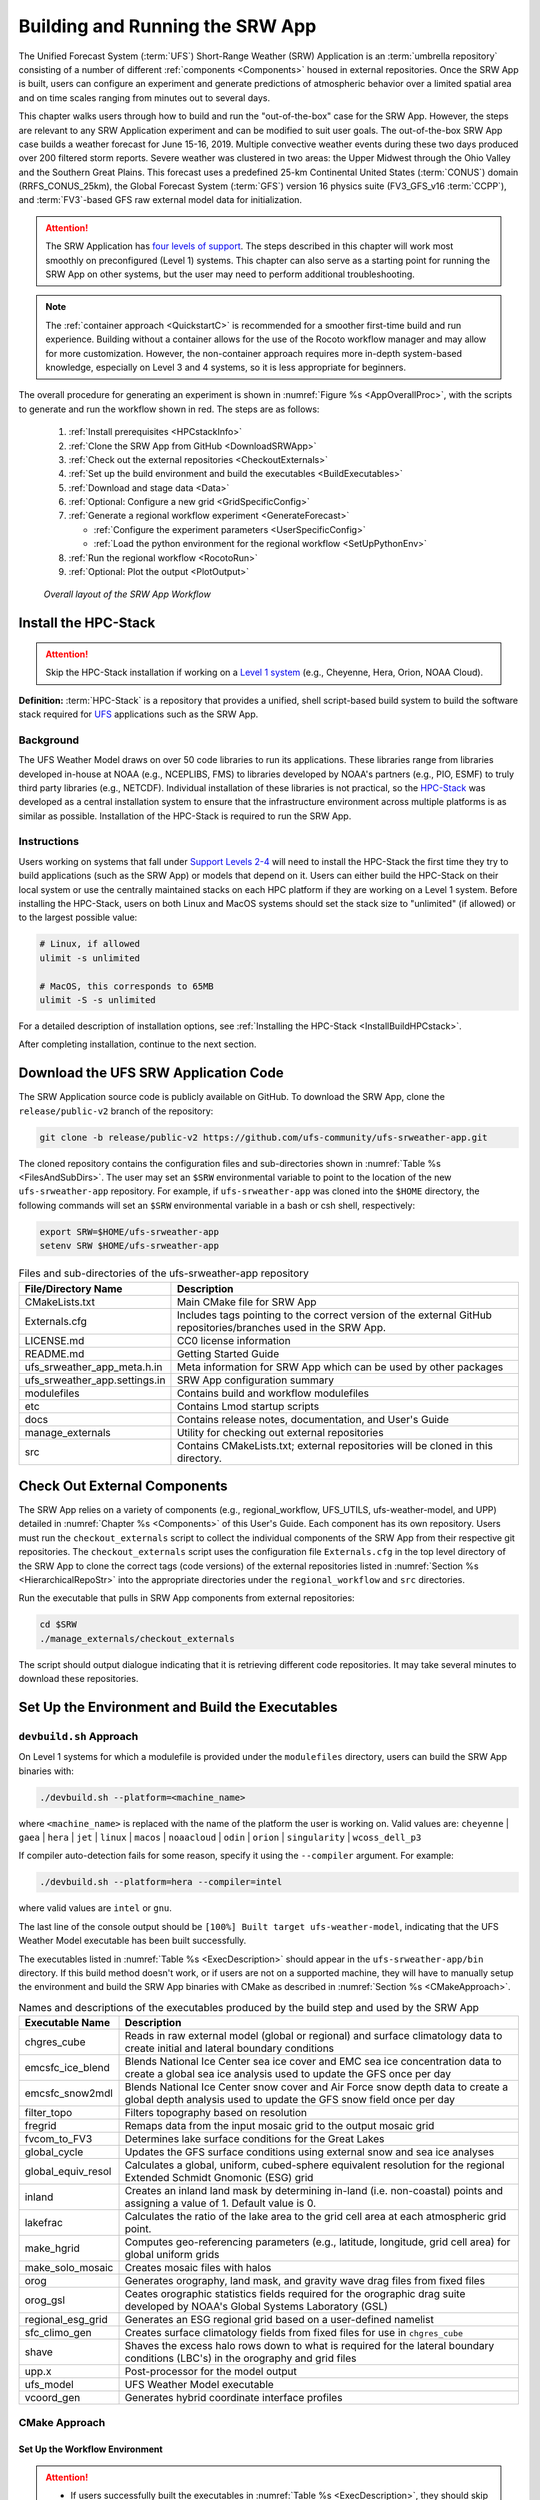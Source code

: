 .. _BuildRunSRW:

=====================================
Building and Running the SRW App
===================================== 

The Unified Forecast System (:term:`UFS`) Short-Range Weather (SRW) Application is an :term:`umbrella repository` consisting of a number of different :ref:`components <Components>` housed in external repositories. Once the SRW App is built, users can configure an experiment and generate predictions of atmospheric behavior over a limited spatial area and on time scales ranging from minutes out to several days. 

This chapter walks users through how to build and run the "out-of-the-box" case for the SRW App. However, the steps are relevant to any SRW Application experiment and can be modified to suit user goals. The out-of-the-box SRW App case builds a weather forecast for June 15-16, 2019. Multiple convective weather events during these two days produced over 200 filtered storm reports. Severe weather was clustered in two areas: the Upper Midwest through the Ohio Valley and the Southern Great Plains. This forecast uses a predefined 25-km Continental United States (:term:`CONUS`) domain (RRFS_CONUS_25km), the Global Forecast System (:term:`GFS`) version 16 physics suite (FV3_GFS_v16 :term:`CCPP`), and :term:`FV3`-based GFS raw external model data for initialization.

.. attention::

   The SRW Application has `four levels of support <https://github.com/ufs-community/ufs-srweather-app/wiki/Supported-Platforms-and-Compilers>`__. The steps described in this chapter will work most smoothly on preconfigured (Level 1) systems. This chapter can also serve as a starting point for running the SRW App on other systems, but the user may need to perform additional troubleshooting. 

.. note::
   The :ref:`container approach <QuickstartC>` is recommended for a smoother first-time build and run experience. Building without a container allows for the use of the Rocoto workflow manager and may allow for more customization. However, the non-container approach requires more in-depth system-based knowledge, especially on Level 3 and 4 systems, so it is less appropriate for beginners. 

The overall procedure for generating an experiment is shown in :numref:`Figure %s <AppOverallProc>`, with the scripts to generate and run the workflow shown in red. The steps are as follows:

   #. :ref:`Install prerequisites <HPCstackInfo>`
   #. :ref:`Clone the SRW App from GitHub <DownloadSRWApp>`
   #. :ref:`Check out the external repositories <CheckoutExternals>`
   #. :ref:`Set up the build environment and build the executables <BuildExecutables>`
   #. :ref:`Download and stage data <Data>`
   #. :ref:`Optional: Configure a new grid <GridSpecificConfig>`
   #. :ref:`Generate a regional workflow experiment <GenerateForecast>`

      * :ref:`Configure the experiment parameters <UserSpecificConfig>`
      * :ref:`Load the python environment for the regional workflow <SetUpPythonEnv>`

   #. :ref:`Run the regional workflow <RocotoRun>` 
   #. :ref:`Optional: Plot the output <PlotOutput>`

.. _AppOverallProc:

.. figure:: _static/FV3LAM_wflow_overall.png
   :alt: Flowchart describing the SRW App workflow steps. 

   *Overall layout of the SRW App Workflow*


.. _HPCstackInfo:

Install the HPC-Stack
========================

.. Attention::
   Skip the HPC-Stack installation if working on a `Level 1 system <https://github.com/ufs-community/ufs-srweather-app/wiki/Supported-Platforms-and-Compilers>`_ (e.g., Cheyenne, Hera, Orion, NOAA Cloud).

**Definition:** :term:`HPC-Stack` is a repository that provides a unified, shell script-based build system to build the software stack required for `UFS <https://ufscommunity.org/>`_ applications such as the SRW App. 

Background
----------------

The UFS Weather Model draws on over 50 code libraries to run its applications. These libraries range from libraries developed in-house at NOAA (e.g., NCEPLIBS, FMS) to libraries developed by NOAA's partners (e.g., PIO, ESMF) to truly third party libraries (e.g., NETCDF). Individual installation of these libraries is not practical, so the `HPC-Stack <https://github.com/NOAA-EMC/hpc-stack>`__ was developed as a central installation system to ensure that the infrastructure environment across multiple platforms is as similar as possible. Installation of the HPC-Stack is required to run the SRW App.

Instructions
-------------------------
Users working on systems that fall under `Support Levels 2-4 <https://github.com/ufs-community/ufs-srweather-app/wiki/Supported-Platforms-and-Compilers>`_ will need to install the HPC-Stack the first time they try to build applications (such as the SRW App) or models that depend on it. Users can either build the HPC-Stack on their local system or use the centrally maintained stacks on each HPC platform if they are working on a Level 1 system. Before installing the HPC-Stack, users on both Linux and MacOS systems should set the stack size to "unlimited" (if allowed) or to the largest possible value:

.. code-block:: console

   # Linux, if allowed
   ulimit -s unlimited

   # MacOS, this corresponds to 65MB
   ulimit -S -s unlimited

For a detailed description of installation options, see :ref:`Installing the HPC-Stack <InstallBuildHPCstack>`. 

After completing installation, continue to the next section.

.. _DownloadSRWApp:

Download the UFS SRW Application Code
======================================
The SRW Application source code is publicly available on GitHub. To download the SRW App, clone the ``release/public-v2`` branch of the repository:

.. code-block:: console

   git clone -b release/public-v2 https://github.com/ufs-community/ufs-srweather-app.git

The cloned repository contains the configuration files and sub-directories shown in
:numref:`Table %s <FilesAndSubDirs>`. The user may set an ``$SRW`` environmental variable to point to the location of the new ``ufs-srweather-app`` repository. For example, if ``ufs-srweather-app`` was cloned into the ``$HOME`` directory, the following commands will set an ``$SRW`` environmental variable in a bash or csh shell, respectively:

.. code-block:: console

    export SRW=$HOME/ufs-srweather-app
    setenv SRW $HOME/ufs-srweather-app

.. _FilesAndSubDirs:

.. table::  Files and sub-directories of the ufs-srweather-app repository

   +--------------------------------+--------------------------------------------------------+
   | **File/Directory Name**        | **Description**                                        |
   +================================+========================================================+
   | CMakeLists.txt                 | Main CMake file for SRW App                            |
   +--------------------------------+--------------------------------------------------------+
   | Externals.cfg                  | Includes tags pointing to the correct version of the   |
   |                                | external GitHub repositories/branches used in the SRW  |
   |                                | App.                                                   |
   +--------------------------------+--------------------------------------------------------+
   | LICENSE.md                     | CC0 license information                                |
   +--------------------------------+--------------------------------------------------------+
   | README.md                      | Getting Started Guide                                  |
   +--------------------------------+--------------------------------------------------------+
   | ufs_srweather_app_meta.h.in    | Meta information for SRW App which can be used by      |
   |                                | other packages                                         |
   +--------------------------------+--------------------------------------------------------+
   | ufs_srweather_app.settings.in  | SRW App configuration summary                          |
   +--------------------------------+--------------------------------------------------------+
   | modulefiles                    | Contains build and workflow modulefiles                |
   +--------------------------------+--------------------------------------------------------+
   | etc                            | Contains Lmod startup scripts                          |
   +--------------------------------+--------------------------------------------------------+
   | docs                           | Contains release notes, documentation, and User's Guide|
   +--------------------------------+--------------------------------------------------------+
   | manage_externals               | Utility for checking out external repositories         |
   +--------------------------------+--------------------------------------------------------+
   | src                            | Contains CMakeLists.txt; external repositories         |
   |                                | will be cloned in this directory.                      |
   +--------------------------------+--------------------------------------------------------+


.. _CheckoutExternals:

Check Out External Components
================================

The SRW App relies on a variety of components (e.g., regional_workflow, UFS_UTILS, ufs-weather-model, and UPP) detailed in :numref:`Chapter %s <Components>` of this User's Guide. Each component has its own repository. Users must run the ``checkout_externals`` script to collect the individual components of the SRW App from their respective git repositories. The ``checkout_externals`` script uses the configuration file ``Externals.cfg`` in the top level directory of the SRW App to clone the correct tags (code versions) of the external repositories listed in :numref:`Section %s <HierarchicalRepoStr>` into the appropriate directories under the ``regional_workflow`` and ``src`` directories. 

Run the executable that pulls in SRW App components from external repositories:

.. code-block:: console

   cd $SRW
   ./manage_externals/checkout_externals

The script should output dialogue indicating that it is retrieving different code repositories. It may take several minutes to download these repositories.


.. _BuildExecutables:

Set Up the Environment and Build the Executables
===================================================

.. _DevBuild:


``devbuild.sh`` Approach
-----------------------------

On Level 1 systems for which a modulefile is provided under the ``modulefiles`` directory, users can build the SRW App binaries with:

.. code-block:: console

   ./devbuild.sh --platform=<machine_name>

where ``<machine_name>`` is replaced with the name of the platform the user is working on. Valid values are: ``cheyenne`` | ``gaea`` | ``hera`` | ``jet`` | ``linux`` | ``macos`` | ``noaacloud`` | ``odin`` | ``orion`` | ``singularity`` | ``wcoss_dell_p3``

If compiler auto-detection fails for some reason, specify it using the ``--compiler`` argument. For example:

.. code-block:: console

   ./devbuild.sh --platform=hera --compiler=intel

where valid values are ``intel`` or ``gnu``.

The last line of the console output should be ``[100%] Built target ufs-weather-model``, indicating that the UFS Weather Model executable has been built successfully. 

The executables listed in :numref:`Table %s <ExecDescription>` should appear in the ``ufs-srweather-app/bin`` directory. If this build method doesn't work, or if users are not on a supported machine, they will have to manually setup the environment and build the SRW App binaries with CMake as described in :numref:`Section %s <CMakeApproach>`.


.. _ExecDescription:

.. table::  Names and descriptions of the executables produced by the build step and used by the SRW App

   +------------------------+---------------------------------------------------------------------------------+
   | **Executable Name**    | **Description**                                                                 |
   +========================+=================================================================================+
   | chgres_cube            | Reads in raw external model (global or regional) and surface climatology data   |
   |                        | to create initial and lateral boundary conditions                               |
   +------------------------+---------------------------------------------------------------------------------+
   | emcsfc_ice_blend       | Blends National Ice Center sea ice cover and EMC sea ice concentration data to  |
   |                        | create a global sea ice analysis used to update the GFS once per day            |
   +------------------------+---------------------------------------------------------------------------------+
   | emcsfc_snow2mdl        | Blends National Ice Center snow cover and Air Force snow depth data to create a |
   |                        | global depth analysis used to update the GFS snow field once per day            | 
   +------------------------+---------------------------------------------------------------------------------+
   | filter_topo            | Filters topography based on resolution                                          |
   +------------------------+---------------------------------------------------------------------------------+
   | fregrid                | Remaps data from the input mosaic grid to the output mosaic grid                |
   +------------------------+---------------------------------------------------------------------------------+
   | fvcom_to_FV3           | Determines lake surface conditions for the Great Lakes                          |
   +------------------------+---------------------------------------------------------------------------------+
   | global_cycle           | Updates the GFS surface conditions using external snow and sea ice analyses     |
   +------------------------+---------------------------------------------------------------------------------+
   | global_equiv_resol     | Calculates a global, uniform, cubed-sphere equivalent resolution for the        |
   |                        | regional Extended Schmidt Gnomonic (ESG) grid                                   |
   +------------------------+---------------------------------------------------------------------------------+
   | inland                 | Creates an inland land mask by determining in-land (i.e. non-coastal) points    |
   |                        | and assigning a value of 1. Default value is 0.                                 |
   +------------------------+---------------------------------------------------------------------------------+
   | lakefrac               | Calculates the ratio of the lake area to the grid cell area at each atmospheric |
   |                        | grid point.                                                                     |
   +------------------------+---------------------------------------------------------------------------------+
   | make_hgrid             | Computes geo-referencing parameters (e.g., latitude, longitude, grid cell area) |
   |                        | for global uniform grids                                                        |
   +------------------------+---------------------------------------------------------------------------------+
   | make_solo_mosaic       | Creates mosaic files with halos                                                 |
   +------------------------+---------------------------------------------------------------------------------+
   | orog                   | Generates orography, land mask, and gravity wave drag files from fixed files    |
   +------------------------+---------------------------------------------------------------------------------+
   | orog_gsl               | Ceates orographic statistics fields required for the orographic drag suite      |
   |                        | developed by NOAA's Global Systems Laboratory (GSL)                             |
   +------------------------+---------------------------------------------------------------------------------+
   | regional_esg_grid      | Generates an ESG regional grid based on a user-defined namelist                 |
   +------------------------+---------------------------------------------------------------------------------+
   | sfc_climo_gen          | Creates surface climatology fields from fixed files for use in ``chgres_cube``  |
   +------------------------+---------------------------------------------------------------------------------+
   | shave                  | Shaves the excess halo rows down to what is required for the lateral boundary   |
   |                        | conditions (LBC's) in the orography and grid files                              |
   +------------------------+---------------------------------------------------------------------------------+
   | upp.x                  | Post-processor for the model output                                             |
   +------------------------+---------------------------------------------------------------------------------+
   | ufs_model              | UFS Weather Model executable                                                    |
   +------------------------+---------------------------------------------------------------------------------+
   | vcoord_gen             | Generates hybrid coordinate interface profiles                                  |
   +------------------------+---------------------------------------------------------------------------------+
   
.. _CMakeApproach:

CMake Approach
-----------------

Set Up the Workflow Environment
^^^^^^^^^^^^^^^^^^^^^^^^^^^^^^^^^^^

.. attention::
   * If users successfully built the executables in :numref:`Table %s <ExecDescription>`, they should skip to step :numref:`Step %s <Data>`.
   * Users who want to build the SRW App on a generic MacOS should skip to :numref:`Step %s <MacDetails>` and follow the approach there.

If the ``devbuild.sh`` approach failed, users need to set up their environment to run a workflow on their specific platform. First, users should make sure ``Lmod`` is the app used for loading modulefiles. This is the case on most Level 1 systems; however, on systems such as Gaea/Odin, the default modulefile loader is from Cray and must be switched to Lmod. For example, on Gaea, users can run one of the following two commands depending on whether they have a bash or csh shell, respectively:

.. code-block:: console

   source etc/lmod-setup.sh gaea
   source etc/lmod-setup.csh gaea

If users execute one of the above commands on systems that don't need it, it will not cause any problems (it will simply do a ``module purge``). From here on, ``Lmod`` is ready to load the modulefiles needed by the SRW App. These modulefiles are located in the ``modulefiles`` directory. To load the necessary modulefile for a specific ``<platform>`` using ``<compiler>``, run:

.. code-block:: console

   module use <path/to/>modulefiles
   module load build_<platform>_<compiler>

where ``<path/to/modulefiles/directory>`` is the full path to the ``modulefiles`` directory. This will work on Level 1 systems, where a modulefile is available in the ``modulefiles`` directory.

On Level 2-4 systems, users will need to modify certain environment variables, such as the path to HPC-Stack, so that the SRW App can find and load the appropriate modules. For systems with Lmod installed, one of the current ``build_<platform>_<compiler>`` modulefiles can be copied and used as a template. To check whether Lmod is installed, run ``echo $LMOD_PKG``, and see if it outputs a path to the Lmod package. On systems without Lmod, users can modify or set the required environment variables with the ``export`` or ``setenv`` commands despending on whether they are using a bash or csh/tcsh shell, respectively: 

.. code-block::

   export <VARIABLE_NAME>=<PATH_TO_MODULE>
   setenv <VARIABLE_NAME> <PATH_TO_MODULE>

However, building the SRW App without Lmod is not supported for this release. Users are encouraged to install Lmod on their system. 

.. _BuildCMake:

Build the Executables Using CMake
^^^^^^^^^^^^^^^^^^^^^^^^^^^^^^^^^^^^

In the ``ufs-srweather-app`` directory, create a subdirectory to hold the build's executables: 

.. code-block:: console

   mkdir build
   cd build

From the build directory, run the following commands to build the pre-processing utilities, forecast model, and post-processor:

.. code-block:: console

   cmake .. -DCMAKE_INSTALL_PREFIX=..
   make -j 4  >& build.out &

``-DCMAKE_INSTALL_PREFIX`` specifies the location in which the ``bin``, ``include``, ``lib``, and ``share`` directories will be created. These directories will contain various components of the SRW App. Its recommended value ``..`` denotes one directory up from the build directory. In the next line, the ``make`` call argument ``-j 4`` indicates that the build will run in parallel with 4 threads. Although users can specify a larger or smaller number of threads (e.g., ``-j8``, ``-j2``), it is highly recommended to use at least 4 parallel threads to prevent overly long installation times. 

The build will take several minutes to complete. When it starts, a random number is printed to the console, and when it is done, a ``[1]+  Done`` message is printed to the console. ``[1]+  Exit`` indicates an error. Output from the build will be in the ``ufs-srweather-app/build/build.out`` file. When the build completes, users should see the forecast model executable ``ufs_model`` and several pre- and post-processing executables in the ``ufs-srweather-app/bin`` directory. These executables are described in :numref:`Table %s <ExecDescription>`. Once all executables have been built, users may continue to :numref:`Step %s <Data>`.

.. hint::

   If you see the ``build.out`` file, but there is no ``ufs-srweather-app/bin`` directory, wait a few more minutes for the build to complete.

.. _MacDetails:

Additional Details for Building on MacOS
------------------------------------------

.. note::
    Users who are **not** building the SRW App on a MacOS machine may skip to the :ref:`next section <BuildExecutables>`. 

The SRW App can be built on MacOS machines, presuming HPC-Stack has already been successfully installed. The following two options have been tested:

* **Option 1:** MacBookAir 2020, M1 chip (arm64, running natively), 4+4 cores, Big Sur 11.6.4, GNU compiler suite v.11.2.0_3 (gcc, gfortran, g++); no MPI pre-installed

* **Option 2:** MacBook Pro 2015, 2.8 GHz Quad-Core Intel Core i7 (x86_64), Catalina OS X 10.15.7, GNU compiler suite v.11.2.0_3 (gcc, gfortran, g++); no MPI pre-installed

The ``build_macos_gnu`` modulefile initializes the module environment, lists the location of HPC-Stack modules, loads the meta-modules and modules, and sets compilers, additional flags, and environment variables needed for building the SRW App. The modulefile must be modified to include the absolute path to the user's HPC-Stack installation and ``ufs-srweather-app`` directories. In particular, the following section must be modified:

.. code-block:: console

   # This path should point to your HPCstack installation directory
   setenv HPCstack "/Users/username/hpc-stack/install"

   # This path should point to your SRW Application directory
   setenv SRW "/Users/username/ufs-srweather-app"
   
An excerpt of the ``build_macos_gnu`` contents appears below for Option 1. To use Option 2, the user will need to comment out the lines specific to Option 1 and uncomment the lines specific to Option 2 in the ``build_macos_gnu`` modulefile. Additionally, users need to verify that all file paths reflect their system's configuration and that the correct version numbers for software libraries appear in the modulefile. 

.. code-block:: console

   # Option 1 compiler paths: 
   setenv CC "/opt/homebrew/bin/gcc"
   setenv FC "/opt/homebrew/bin/gfortran"
   setenv CXX "/opt/homebrew/bin/g++"

   # Option 2 compiler paths:
   #setenv CC "/usr/local/bin/gcc"
   #setenv FC "/usr/local/bin/gfortran"
   #setenv CXX "/usr/local/bin/g++"

Then, users must source the Lmod setup file, just as they would on other systems, and load the modulefiles needed for building and running the SRW App:

.. code-block:: console

   source etc/lmod-setup.sh macos
   module use <path/to/ufs-srweather-app/modulefiles>
   module load build_macos_gnu
   export LDFLAGS="-L${MPI_ROOT}/lib"

In a csh/tcsh shell, users would run ``source etc/lmod-setup.csh macos`` in place of the first line in the code block above. 

.. note::
   If you execute ``source etc/lmod-setup.sh`` on systems that don't need it, it will simply do a ``module purge``. 

Additionally, for Option 1 systems, set the variable ``ENABLE_QUAD_PRECISION`` to ``OFF`` in the ``$SRW/src/ufs-weather-model/FV3/atmos_cubed_sphere/CMakeLists.txt`` file. This change is optional if using Option 2 to build the SRW App. To make this change using a streamline editor (`sed`), run: 

.. code-block:: console

   sed -i .bak 's/QUAD_PRECISION\"  ON)/QUAD_PRECISION\" OFF)/' $SRW/src/ufs-weather-model/FV3/atmos_cubed_sphere/CMakeLists.txt

Proceed to building the executables using the process outlined in :numref:`Step %s <BuildCMake>`.


.. _Data:

Download and Stage the Data
============================

The SRW App requires input files to run. These include static datasets, initial and boundary conditions files, and model configuration files. On Level 1 systems, the data required to run SRW App tests are already available. For Level 2-4 systems, the data must be added. Detailed instructions on how to add the data can be found in :numref:`Section %s <DownloadingStagingInput>`. Sections :numref:`%s <Input>` and :numref:`%s <OutputFiles>` contain useful background information on the input and output files used in the SRW App. 

.. _GridSpecificConfig:

Grid Configuration
=======================

The SRW App officially supports four different predefined grids as shown in :numref:`Table %s <PredefinedGrids>`. The out-of-the-box SRW App case uses the ``RRFS_CONUS_25km`` predefined grid option. More information on the predefined and user-generated grid options can be found in :numref:`Chapter %s <LAMGrids>` for those who are curious. Users who plan to utilize one of the four predefined domain (grid) options may continue to :numref:`Step %s <GenerateForecast>`. Users who plan to create a new domain should refer to :numref:`Section %s <UserDefinedGrid>` for details on how to do so. At a minimum, these users will need to add the new grid name to the ``valid_param_vals.sh`` script and add the corresponding grid-specific parameters in the ``set_predef_grid_params.sh`` script. 

.. _PredefinedGrids:

.. table::  Predefined grids in the SRW App

   +----------------------+-------------------+--------------------------------+
   | **Grid Name**        | **Grid Type**     | **Quilting (write component)** |
   +======================+===================+================================+
   | RRFS_CONUS_25km      | ESG grid          | lambert_conformal              |
   +----------------------+-------------------+--------------------------------+
   | RRFS_CONUS_13km      | ESG grid          | lambert_conformal              |
   +----------------------+-------------------+--------------------------------+
   | RRFS_CONUS_3km       | ESG grid          | lambert_conformal              |
   +----------------------+-------------------+--------------------------------+
   | SUBCONUS_Ind_3km     | ESG grid          | lambert_conformal              |
   +----------------------+-------------------+--------------------------------+


.. _GenerateForecast:

Generate the Forecast Experiment 
=================================
Generating the forecast experiment requires three steps:

* :ref:`Set experiment parameters <ExptConfig>`
* :ref:`Set Python and other environment parameters <SetUpPythonEnv>`
* :ref:`Run a script to generate the experiment workflow <GenerateWorkflow>`

The first two steps depend on the platform being used and are described here for each Level 1 platform. Users will need to adjust the instructions to their machine if they are working on a Level 2-4 platform. Information in :numref:`Chapter %s: Configuring the Workflow <ConfigWorkflow>` can help with this. 

.. _ExptConfig:

Set Experiment Parameters
---------------------------- 

Each experiment requires certain basic information to run (e.g., date, grid, physics suite). This information is specified in ``config_defaults.sh`` and in the user-specified ``config.sh`` file. When generating a new experiment, the SRW App first reads and assigns default values from the ``config_defaults.sh`` file. Then, it reads and (re)assigns variables from the user's custom ``config.sh`` file. 

Section Overview: 

   * For background information on ``config_defaults.sh``, read :numref:`Section %s <DefaultConfigSection>`.
   * Jump to :numref:`Section %s <UserSpecificConfig>` to continue configuring the experiment. 
   * Go to :numref:`Section %s <LinuxMacEnvConfig>` for additional details on configuring an experiment on a generic Linux or MacOS system.  


.. _DefaultConfigSection:

Default configuration: ``config_defaults.sh``
^^^^^^^^^^^^^^^^^^^^^^^^^^^^^^^^^^^^^^^^^^^^^^^

.. note::
   This section provides background information on how the SRW App uses the ``config_defaults.sh`` file. This information is informative, but users do not need to modify ``config_defaults.sh`` to run the out-of-the-box case for the SRW App. Users may skip to :numref:`Step %s <UserSpecificConfig>` to continue configuring their experiment. 

Important configuration variables in the ``config_defaults.sh`` file appear in 
:numref:`Table %s <ConfigVarsDefault>`. Some of these default values are intentionally invalid in order to ensure that the user assigns valid values in the user-specified ``config.sh`` file. Any settings provided in ``config.sh`` will override the ``config_defaults.sh`` 
settings. There is usually no need for a user to modify the default configuration file. Additional information on the default settings can be found in the file itself and in :numref:`Chapter %s <ConfigWorkflow>`. 

.. _ConfigVarsDefault:

.. table::  Configuration variables specified in the config_defaults.sh script.

   +----------------------+--------------------------------------------------------------+
   | **Group Name**       | **Configuration variables**                                  |
   +======================+==============================================================+
   | Experiment mode      | RUN_ENVIR                                                    | 
   +----------------------+--------------------------------------------------------------+
   | Machine and queue    | MACHINE, MACHINE_FILE, ACCOUNT, COMPILER                     |
   |                      | NCORES_PER_NODE, LMOD_PATH, BUILD_MOD_FN, WFLOW_MOD_FN,      |
   |                      | SCHED, PARTITION_DEFAULT, CLUSTERS_DEFAULT, QUEUE_DEFAULT,   |
   |                      | PARTITION_HPSS, CLUSTERS_HPSS, QUEUE_HPSS, PARTITION_FCST,   |
   |                      | CLUSTERS_FCST, QUEUE_FCST                                    |
   +----------------------+--------------------------------------------------------------+
   | Workflow management  | WORKFLOW_MANAGER, RUN_CMD_UTILS, RUN_CMD_FCST, RUN_CMD_POST  |
   +----------------------+--------------------------------------------------------------+
   | Cron                 | USE_CRON_TO_RELAUNCH, CRON_RELAUNCH_INTVL_MNTS               |
   +----------------------+--------------------------------------------------------------+
   | Directory parameters | EXPT_BASEDIR, EXPT_SUBDIR, EXEC_SUBDIR                       |
   +----------------------+--------------------------------------------------------------+
   | NCO mode             | COMINgfs, FIXLAM_NCO_BASEDIR, STMP, NET, envir, RUN, PTMP    |
   +----------------------+--------------------------------------------------------------+
   | Separator            | DOT_OR_USCORE                                                |
   +----------------------+--------------------------------------------------------------+
   | File name            | EXPT_CONFIG_FN, RGNL_GRID_NML_FN, DATA_TABLE_FN,             |
   |                      | DIAG_TABLE_FN, FIELD_TABLE_FN, FV3_NML_BASE_SUITE_FN,        |
   |                      | FV3_NML_YAML_CONFIG_FN, FV3_NML_BASE_ENS_FN,                 |
   |                      | MODEL_CONFIG_FN, NEMS_CONFIG_FN, FV3_EXEC_FN,                |
   |                      | FCST_MODEL, WFLOW_XML_FN, GLOBAL_VAR_DEFNS_FN,               |
   |                      | EXTRN_MDL_ICS_VAR_DEFNS_FN, EXTRN_MDL_LBCS_VAR_DEFNS_FN,     |
   |                      | WFLOW_LAUNCH_SCRIPT_FN, WFLOW_LAUNCH_LOG_FN                  |
   +----------------------+--------------------------------------------------------------+
   | Forecast             | DATE_FIRST_CYCL, DATE_LAST_CYCL, CYCL_HRS, INCR_CYCL_FREQ,   |
   |                      | FCST_LEN_HRS                                                 |
   +----------------------+--------------------------------------------------------------+
   | IC/LBC               | EXTRN_MDL_NAME_ICS, EXTRN_MDL_NAME_LBCS,                     |
   |                      | LBC_SPEC_INTVL_HRS, EXTRN_MDL_ICS_OFFSET_HRS,                |
   |                      | EXTRN_MDL_LBCS_OFFSET_HRS, FV3GFS_FILE_FMT_ICS,              |
   |                      | FV3GFS_FILE_FMT_LBCS                                         |
   +----------------------+--------------------------------------------------------------+
   | NOMADS               | NOMADS, NOMADS_file_type                                     |
   +----------------------+--------------------------------------------------------------+
   | External model       | EXTRN_MDL_SYSBASEDIR_ICS, EXTRN_MDL_SYSBASEDIR_LBCS,         |
   |                      | USE_USER_STAGED_EXTRN_FILES, EXTRN_MDL_SOURCE_BASEDIR_ICS,   |
   |                      | EXTRN_MDL_FILES_ICS, EXTRN_MDL_SOURCE_BASEDIR_LBCS,          |
   |                      | EXTRN_MDL_FILES_LBCS                                         |
   +----------------------+--------------------------------------------------------------+
   | CCPP                 | CCPP_PHYS_SUITE                                              |
   +----------------------+--------------------------------------------------------------+
   | Stochastic physics   | NEW_LSCALE, DO_SHUM, DO_SPPT, DO_SKEB, DO_SPP, DO_LSM_SPP,   |
   |                      | ISEED_SHUM, SHUM_MAG, SHUM_LSCALE, SHUM_TSCALE, SHUM_INT,    |
   |                      | ISEED_SPPT, SPPT_MAG, SPPT_LOGIT, SPPT_LSCALE, SPPT_TSCALE,  |
   |                      | SPPT_INT, SPPT_SFCLIMIT, USE_ZMTNBLCK, ISEED_SKEB,           |
   |                      | SKEB_MAG, SKEB_LSCALE, SKEP_TSCALE, SKEB_INT, SKEBNORM,      |
   |                      | SKEB_VDOF, ISEED_SPP, SPP_MAG_LIST, SPP_LSCALE, SPP_TSCALE,  | 
   |                      | SPP_SIGTOP1, SPP_SIGTOP2, SPP_STDDEV_CUTOFF, SPP_VAR_LIST,   |
   |                      | LSM_SPP_TSCALE, LSM_SPP_LSCALE, ISEED_LSM_SPP,               |
   |                      | LSM_SPP_VAR_LIST, LSM_SPP_MAG_LIST, LSM_SPP_EACH_STEP        |
   +----------------------+--------------------------------------------------------------+
   | GRID                 | GRID_GEN_METHOD, PREDEF_GRID_NAME                            |
   +----------------------+--------------------------------------------------------------+
   | ESG grid             | ESGgrid_LON_CTR, ESGgrid_LAT_CTR, ESGgrid_DELX,              |
   |                      | ESGgrid_DELY, ESGgrid_NX, ESGgrid_NY, ESGgrid_PAZI           |
   |                      | ESGgrid_WIDE_HALO_WIDTH                                      |
   +----------------------+--------------------------------------------------------------+
   | GFDL grid            | GFDLgrid_LON_T6_CTR, GFDLgrid_LAT_T6_CTR, GFDLgrid_RES,      |
   |                      | GFDLgrid_STRETCH_FAC, GFDLgrid_REFINE_RATIO,                 |
   |                      | GFDLgrid_ISTART_OF_RGNL_DOM_ON_T6G,                          |
   |                      | GFDLgrid_IEND_OF_RGNL_DOM_ON_T6G,                            |
   |                      | GFDLgrid_JSTART_OF_RGNL_DOM_ON_T6G,                          |
   |                      | GFDLgrid_JEND_OF_RGNL_DOM_ON_T6G,                            |
   |                      | GFDLgrid_USE_GFDLgrid_RES_IN_FILENAMES                       |
   +----------------------+--------------------------------------------------------------+
   | Input configuration  | DT_ATMOS, RESTART_INTERVAL, WRITE_DOPOST, LAYOUT_X,          |
   |                      | LAYOUT_Y, BLOCKSIZE, QUILTING,                               |
   |                      | PRINT_ESMF, WRTCMP_write_groups,                             |
   |                      | WRTCMP_write_tasks_per_group, WRTCMP_output_grid,            |
   |                      | WRTCMP_cen_lon, WRTCMP_cen_lat, WRTCMP_lon_lwr_left,         |
   |                      | WRTCMP_lat_lwr_left, WRTCMP_lon_upr_rght,                    |
   |                      | WRTCMP_lat_upr_rght, WRTCMP_dlon, WRTCMP_dlat,               |
   |                      | WRTCMP_stdlat1, WRTCMP_stdlat2, WRTCMP_nx, WRTCMP_ny,        |
   |                      | WRTCMP_dx, WRTCMP_dy                                         |
   +----------------------+--------------------------------------------------------------+
   | Experiment generation| PREEXISTING_DIR_METHOD, VERBOSE, DEBUG                       |
   +----------------------+--------------------------------------------------------------+
   | Cycle-independent    | RUN_TASK_MAKE_GRID, GRID_DIR, RUN_TASK_MAKE_OROG,            |
   |                      | OROG_DIR, RUN_TASK_MAKE_SFC_CLIMO, SFC_CLIMO_DIR             |
   +----------------------+--------------------------------------------------------------+
   | Cycle dependent      | RUN_TASK_GET_EXTRN_ICS, RUN_TASK_GET_EXTRN_LBCS,             |
   |                      | RUN_TASK_MAKE_ICS, RUN_TASK_MAKE_LBCS, RUN_TASK_RUN_FCST     |
   |                      | RUN_TASK_RUN_POST                                            |
   +----------------------+--------------------------------------------------------------+
   | VX run tasks         | RUN_TASK_GET_OBS_CCPA, RUN_TASK_GET_OBS_MRMS,                |
   |                      | RUN_TASK_GET_OBS_NDAS, RUN_TASK_VX_GRIDSTAT,                 |
   |                      | RUN_TASK_VX_POINTSTAT, RUN_TASK_VX_ENSGRID,                  |
   |                      | RUN_TASK_VX_ENSPOINT                                         |
   +----------------------+--------------------------------------------------------------+
   | Surface climatology  | SFC_CLIMO_FIELDS, FIXgsm, TOPO_DIR, SFC_CLIMO_INPUT_DIR,     |
   |                      | FNGLAC, FNMXIC, FNTSFC, FNSNOC, FNZORC, FNAISC, FNSMCC,      |
   |                      | FNMSKH, FIXgsm_FILES_TO_COPY_TO_FIXam,                       |
   |                      | FV3_NML_VARNAME_TO_FIXam_FILES_MAPPING,                      |
   |                      | FV3_NML_VARNAME_TO_SFC_CLIMO_FIELD_MAPPING,                  |
   |                      | CYCLEDIR_LINKS_TO_FIXam_FILES_MAPPING                        |
   +----------------------+--------------------------------------------------------------+
   | Workflow tasks       | MAKE_GRID_TN, MAKE_OROG_TN, MAKE_SFC_CLIMO_TN,               |
   |                      | GET_EXTRN_ICS_TN, GET_EXTRN_LBCS_TN, MAKE_ICS_TN,            |
   |                      | MAKE_LBCS_TN, RUN_FCST_TN, RUN_POST_TN                       |
   +----------------------+--------------------------------------------------------------+
   | Verification tasks   | GET_OBS, GET_OBS_CCPA_TN, GET_OBS_MRMS_TN, GET_OBS_NDAS_TN,  |
   |                      | VX_TN, VX_GRIDSTAT_TN, VX_GRIDSTAT_REFC_TN,                  |
   |                      | VX_GRIDSTAT_RETOP_TN, VX_GRIDSTAT_##h_TN, VX_POINTSTAT_TN,   |
   |                      | VX_ENSGRID_TN, VX_ENSGRID_##h_TN, VX_ENSGRID_REFC_TN,        |
   |                      | VX_ENSGRID_RETOP_TN, VX_ENSGRID_MEAN_TN, VX_ENSGRID_PROB_TN, |
   |                      | VX_ENSGRID_MEAN_##h_TN, VX_ENSGRID_PROB_03h_TN,              |
   |                      | VX_ENSGRID_PROB_REFC_TN, VX_ENSGRID_PROB_RETOP_TN,           |
   |                      | VX_ENSPOINT_TN, VX_ENSPOINT_MEAN_TN, VX_ENSPOINT_PROB_TN     |
   +----------------------+--------------------------------------------------------------+
   | NODE                 | NNODES_MAKE_GRID, NNODES_MAKE_OROG, NNODES_MAKE_SFC_CLIMO,   |
   |                      | NNODES_GET_EXTRN_ICS, NNODES_GET_EXTRN_LBCS,                 |
   |                      | NNODES_MAKE_ICS, NNODES_MAKE_LBCS, NNODES_RUN_FCST,          |
   |                      | NNODES_RUN_POST, NNODES_GET_OBS_CCPA, NNODES_GET_OBS_MRMS,   |
   |                      | NNODES_GET_OBS_NDAS, NNODES_VX_GRIDSTAT,                     |
   |                      | NNODES_VX_POINTSTAT, NNODES_VX_ENSGRID,                      |
   |                      | NNODES_VX_ENSGRID_MEAN, NNODES_VX_ENSGRID_PROB,              |
   |                      | NNODES_VX_ENSPOINT, NNODES_VX_ENSPOINT_MEAN,                 |
   |                      | NNODES_VX_ENSPOINT_PROB                                      |
   +----------------------+--------------------------------------------------------------+
   | MPI processes        | PPN_MAKE_GRID, PPN_MAKE_OROG, PPN_MAKE_SFC_CLIMO,            |
   |                      | PPN_GET_EXTRN_ICS, PPN_GET_EXTRN_LBCS, PPN_MAKE_ICS,         |
   |                      | PPN_MAKE_LBCS, PPN_RUN_FCST, PPN_RUN_POST,                   |
   |                      | PPN_GET_OBS_CCPA, PPN_GET_OBS_MRMS, PPN_GET_OBS_NDAS,        |
   |                      | PPN_VX_GRIDSTAT, PPN_VX_POINTSTAT, PPN_VX_ENSGRID,           |
   |                      | PPN_VX_ENSGRID_MEAN, PPN_VX_ENSGRID_PROB, PPN_VX_ENSPOINT,   |
   |                      | PPN_VX_ENSPOINT_MEAN, PPN_VX_ENSPOINT_PROB                   |
   +----------------------+--------------------------------------------------------------+
   | Walltime             | WTIME_MAKE_GRID, WTIME_MAKE_OROG, WTIME_MAKE_SFC_CLIMO,      |
   |                      | WTIME_GET_EXTRN_ICS, WTIME_GET_EXTRN_LBCS, WTIME_MAKE_ICS,   |
   |                      | WTIME_MAKE_LBCS, WTIME_RUN_FCST, WTIME_RUN_POST,             |
   |                      | WTIME_GET_OBS_CCPA, WTIME_GET_OBS_MRMS, WTIME_GET_OBS_NDAS,  |
   |                      | WTIME_VX_GRIDSTAT, WTIME_VX_POINTSTAT, WTIME_VX_ENSGRID,     |
   |                      | WTIME_VX_ENSGRID_MEAN, WTIME_VX_ENSGRID_PROB,                |
   |                      | WTIME_VX_ENSPOINT, WTIME_VX_ENSPOINT_MEAN,                   |
   |                      | WTIME_VX_ENSPOINT_PROB                                       |
   +----------------------+--------------------------------------------------------------+
   | Maximum attempt      | MAXTRIES_MAKE_GRID, MAXTRIES_MAKE_OROG,                      |
   |                      | MAXTRIES_MAKE_SFC_CLIMO, MAXTRIES_GET_EXTRN_ICS,             |
   |                      | MAXTRIES_GET_EXTRN_LBCS, MAXTRIES_MAKE_ICS,                  |
   |                      | MAXTRIES_MAKE_LBCS, MAXTRIES_RUN_FCST, MAXTRIES_RUN_POST     |
   |                      | MAXTRIES_GET_OBS_CCPA, MAXTRIES_GET_OBS_MRMS,                |
   |                      | MAXTRIES_GET_OBS_NDAS, MAXTRIES_VX_GRIDSTAT,                 |
   |                      | MAXTRIES_VX_GRIDSTAT_REFC, MAXTRIES_VX_GRIDSTAT_RETOP,       |
   |                      | MAXTRIES_VX_GRIDSTAT_##h, MAXTRIES_VX_POINTSTAT,             |
   |                      | MAXTRIES_VX_ENSGRID, MAXTRIES_VX_ENSGRID_REFC,               |
   |                      | MAXTRIES_VX_ENSGRID_RETOP, MAXTRIES_VX_ENSGRID_##h,          |
   |                      | MAXTRIES_VX_ENSGRID_MEAN, MAXTRIES_VX_ENSGRID_PROB,          |
   |                      | MAXTRIES_VX_ENSGRID_MEAN_##h, MAXTRIES_VX_ENSGRID_PROB_##h,  |
   |                      | MAXTRIES_VX_ENSGRID_PROB_REFC,                               |
   |                      | MAXTRIES_VX_ENSGRID_PROB_RETOP, MAXTRIES_VX_ENSPOINT,        |
   |                      | MAXTRIES_VX_ENSPOINT_MEAN, MAXTRIES_VX_ENSPOINT_PROB         |
   +----------------------+--------------------------------------------------------------+
   | Aerosol climatology  | USE_MERRA_CLIMO, FIXaer                                      |
   +----------------------+--------------------------------------------------------------+
   | Fixed file params    | FIXlut                                                       |
   +----------------------+--------------------------------------------------------------+
   | CRTM                 | USE_CRTM, CRTM_DIR                                           |
   +----------------------+--------------------------------------------------------------+
   | Post configuration   | USE_CUSTOM_POST_CONFIG_FILE, CUSTOM_POST_CONFIG_FP,          |
   |                      | SUB_HOURLY_POST, DT_SUB_HOURLY_POST_MNTS                     |
   +----------------------+--------------------------------------------------------------+
   | METplus              | MODEL, MET_INSTALL_DIR, MET_BIN_EXEC, METPLUS_PATH,          |
   |                      | CCPA_OBS_DIR, MRMS_OBS_DIR, NDAS_OBS_DIR                     |
   +----------------------+--------------------------------------------------------------+
   | Running ensembles    | DO_ENSEMBLE, NUM_ENS_MEMBERS                                 |
   +----------------------+--------------------------------------------------------------+
   | Boundary blending    | HALO_BLEND                                                   |
   +----------------------+--------------------------------------------------------------+
   | FVCOM                | USE_FVCOM, FVCOM_WCSTART, FVCOM_DIR, FVCOM_FILE              |
   +----------------------+--------------------------------------------------------------+
   | Thread Affinity      | KMP_AFFINITY_*, OMP_NUM_THREADS_*, OMP_STACKSIZE_*           |
   +----------------------+--------------------------------------------------------------+


.. _UserSpecificConfig:

User-specific configuration: ``config.sh``
^^^^^^^^^^^^^^^^^^^^^^^^^^^^^^^^^^^^^^^^^^^^^

The user must specify certain basic information about the experiment in a ``config.sh`` file located in the ``ufs-srweather-app/regional_workflow/ush`` directory. Two example templates are provided in that directory: ``config.community.sh`` and ``config.nco.sh``. The first file is a minimal example for creating and running an experiment in the *community* mode (with ``RUN_ENVIR`` set to ``community``). The second is an example for creating and running an experiment in the *NCO* (operational) mode (with ``RUN_ENVIR`` set to ``nco``).  The *community* mode is recommended in most cases and is fully supported for this release. The operational/NCO mode is typically used by those at the NOAA/NCEP/Environmental Modeling Center (EMC) and the NOAA/Global Systems Laboratory (GSL) working on pre-implementation testing for the Rapid Refresh Forecast System (RRFS). :numref:`Table %s <ConfigCommunity>` shows the configuration variables that appear in the ``config.community.sh``, along with their default values in ``config_default.sh`` and the values defined in ``config.community.sh``.

.. _ConfigCommunity:

.. table::   Configuration variables specified in the config.community.sh script

   +--------------------------------+-------------------+----------------------------------------------------------------------------------+
   | **Parameter**                  | **Default Value** | **config.community.sh Value**                                                    |
   +================================+===================+==================================================================================+
   | MACHINE                        | "BIG_COMPUTER"    | "hera"                                                                           |
   +--------------------------------+-------------------+----------------------------------------------------------------------------------+
   | ACCOUNT                        | "project_name"    | "an_account"                                                                     |
   +--------------------------------+-------------------+----------------------------------------------------------------------------------+
   | EXPT_SUBDIR                    | ""                | "test_CONUS_25km_GFSv16"                                                         |
   +--------------------------------+-------------------+----------------------------------------------------------------------------------+
   | COMPILER                       | "intel"           | "intel"                                                                          |
   +--------------------------------+-------------------+----------------------------------------------------------------------------------+
   | VERBOSE                        | "TRUE"            | "TRUE"                                                                           |
   +--------------------------------+-------------------+----------------------------------------------------------------------------------+
   | RUN_ENVIR                      | "nco"             | "community"                                                                      |
   +--------------------------------+-------------------+----------------------------------------------------------------------------------+
   | PREEXISTING_DIR_METHOD         | "delete"          | "rename"                                                                         |
   +--------------------------------+-------------------+----------------------------------------------------------------------------------+
   | PREDEF_GRID_NAME               | ""                | "RRFS_CONUS_25km"                                                                |
   +--------------------------------+-------------------+----------------------------------------------------------------------------------+
   | DO_ENSEMBLE                    | "FALSE"           | "FALSE"                                                                          |
   +--------------------------------+-------------------+----------------------------------------------------------------------------------+
   | NUM_ENS_MEMBERS                | "1"               | "2"                                                                              |
   +--------------------------------+-------------------+----------------------------------------------------------------------------------+
   | QUILTING                       | "TRUE"            | "TRUE"                                                                           |
   +--------------------------------+-------------------+----------------------------------------------------------------------------------+
   | CCPP_PHYS_SUITE                | "FV3_GFS_v16"     | "FV3_GFS_v16"                                                                    |
   +--------------------------------+-------------------+----------------------------------------------------------------------------------+
   | FCST_LEN_HRS                   | "24"              | "12"                                                                             |
   +--------------------------------+-------------------+----------------------------------------------------------------------------------+
   | LBC_SPEC_INTVL_HRS             | "6"               | "6"                                                                              |
   +--------------------------------+-------------------+----------------------------------------------------------------------------------+
   | DATE_FIRST_CYCL                | "YYYYMMDD"        | "20190615"                                                                       |
   +--------------------------------+-------------------+----------------------------------------------------------------------------------+
   | DATE_LAST_CYCL                 | "YYYYMMDD"        | "20190615"                                                                       |
   +--------------------------------+-------------------+----------------------------------------------------------------------------------+
   | CYCL_HRS                       | ("HH1" "HH2")     | "18"                                                                             |
   +--------------------------------+-------------------+----------------------------------------------------------------------------------+
   | EXTRN_MDL_NAME_ICS             | "FV3GFS"          | "FV3GFS"                                                                         |
   +--------------------------------+-------------------+----------------------------------------------------------------------------------+
   | EXTRN_MDL_NAME_LBCS            | "FV3GFS"          | "FV3GFS"                                                                         |
   +--------------------------------+-------------------+----------------------------------------------------------------------------------+
   | FV3GFS_FILE_FMT_ICS            | "nemsio"          | "grib2"                                                                          |
   +--------------------------------+-------------------+----------------------------------------------------------------------------------+
   | FV3GFS_FILE_FMT_LBCS           | "nemsio"          | "grib2"                                                                          |
   +--------------------------------+-------------------+----------------------------------------------------------------------------------+
   | WTIME_RUN_FCST                 | "04:30:00"        | "02:00:00"                                                                       |
   +--------------------------------+-------------------+----------------------------------------------------------------------------------+
   | USE_USER_STAGED_EXTRN_FILES    | "FALSE"           | "TRUE"                                                                           |
   +--------------------------------+-------------------+----------------------------------------------------------------------------------+
   | EXTRN_MDL_SOURCE_BASEDIR_ICS   | ""                | "/scratch2/BMC/det/UFS_SRW_App/develop/input_model_data/FV3GFS/grib2/2019061518" |
   +--------------------------------+-------------------+----------------------------------------------------------------------------------+
   | EXTRN_MDL_FILES_ICS            | ""                | "gfs.pgrb2.0p25.f000"                                                            |
   +--------------------------------+-------------------+----------------------------------------------------------------------------------+
   | EXTRN_MDL_SOURCE_BASEDIR_LBCS  | ""                | "/scratch2/BMC/det/UFS_SRW_App/develop/input_model_data/FV3GFS/grib2/2019061518" |
   +--------------------------------+-------------------+----------------------------------------------------------------------------------+
   | EXTRN_MDL_FILES_LBCS           | ""                | "gfs.pgrb2.0p25.f006" "gfs.pgrb2.0p25.f012"                                      |
   +--------------------------------+-------------------+----------------------------------------------------------------------------------+
   | MODEL                          | ""                | FV3_GFS_v16_CONUS_25km"                                                          |
   +--------------------------------+-------------------+----------------------------------------------------------------------------------+
   | METPLUS_PATH                   | ""                | "/path/to/METPlus"                                                               |
   +--------------------------------+-------------------+----------------------------------------------------------------------------------+
   | MET_INSTALL_DIR                | ""                | "/path/to/MET"                                                                   |
   +--------------------------------+-------------------+----------------------------------------------------------------------------------+
   | CCPA_OBS_DIR                   | ""                | "/path/to/processed/CCPA/data"                                                   |
   +--------------------------------+-------------------+----------------------------------------------------------------------------------+
   | MRMS_OBS_DIR                   | ""                | "/path/to/processed/MRMS/data"                                                   |
   +--------------------------------+-------------------+----------------------------------------------------------------------------------+
   | NDAS_OBS_DIR                   | ""                | "/path/to/processed/NDAS/data"                                                   |
   +--------------------------------+-------------------+----------------------------------------------------------------------------------+
   | RUN_TASK_MAKE_GRID             | "TRUE"            | "TRUE"                                                                           |
   +--------------------------------+-------------------+----------------------------------------------------------------------------------+
   | RUN_TASK_MAKE_OROG             | "TRUE"            | "TRUE"                                                                           |
   +--------------------------------+-------------------+----------------------------------------------------------------------------------+
   | RUN_TASK_MAKE_SFC_CLIMO        | "TRUE"            | "TRUE"                                                                           |
   +--------------------------------+-------------------+----------------------------------------------------------------------------------+
   | RUN_TASK_GET_OBS_CCPA          | "FALSE"           | "FALSE"                                                                          |
   +--------------------------------+-------------------+----------------------------------------------------------------------------------+
   | RUN_TASK_GET_OBS_MRMS          | "FALSE"           | "FALSE"                                                                          |
   +--------------------------------+-------------------+----------------------------------------------------------------------------------+
   | RUN_TASK_GET_OBS_NDAS          | "FALSE"           | "FALSE"                                                                          |
   +--------------------------------+-------------------+----------------------------------------------------------------------------------+
   | RUN_TASK_VX_GRIDSTAT           | "FALSE"           | "FALSE"                                                                          |
   +--------------------------------+-------------------+----------------------------------------------------------------------------------+
   | RUN_TASK_VX_POINTSTAT          | "FALSE"           | "FALSE"                                                                          |
   +--------------------------------+-------------------+----------------------------------------------------------------------------------+
   | RUN_TASK_VX_ENSGRID            | "FALSE"           | "FALSE"                                                                          |
   +--------------------------------+-------------------+----------------------------------------------------------------------------------+
   | RUN_TASK_VX_ENSPOINT           | "FALSE"           | "FALSE"                                                                          |
   +--------------------------------+-------------------+----------------------------------------------------------------------------------+


To get started, make a copy of ``config.community.sh``. From the ``ufs-srweather-app`` directory, run:

.. code-block:: console

   cd $SRW/regional_workflow/ush
   cp config.community.sh config.sh

The default settings in this file include a predefined 25-km :term:`CONUS` grid (RRFS_CONUS_25km), the :term:`GFS` v16 physics suite (FV3_GFS_v16 :term:`CCPP`), and :term:`FV3`-based GFS raw external model data for initialization.

Next, edit the new ``config.sh`` file to customize it for your machine. At a minimum, change the ``MACHINE`` and ``ACCOUNT`` variables; then choose a name for the experiment directory by setting ``EXPT_SUBDIR``. If you have pre-staged the initialization data for the experiment, set ``USE_USER_STAGED_EXTRN_FILES="TRUE"``, and set the paths to the data for ``EXTRN_MDL_SOURCE_BASEDIR_ICS`` and ``EXTRN_MDL_SOURCE_BASEDIR_LBCS``. 

.. note::

   Generic Linux and MacOS users should refer to :numref:`Section %s <LinuxMacEnvConfig>` for details on configuring an experiment and python environment. 

Sample settings are indicated below for Level 1 platforms. Detailed guidance applicable to all systems can be found in :numref:`Chapter %s: Configuring the Workflow <ConfigWorkflow>`, which discusses each variable and the options available. Additionally, information about the three predefined Limited Area Model (LAM) Grid options can be found in :numref:`Chapter %s: Limited Area Model (LAM) Grids <LAMGrids>`.

.. important::

   If your modulefile uses a GNU compiler to set up the build environment in :numref:`Section %s <BuildExecutables>`, you will have to check that the line ``COMPILER="gnu"`` appears in the ``config.sh`` file.

.. hint::

   To determine an appropriate ACCOUNT field for Level 1 systems, run ``groups``, and it will return a list of projects you have permissions for. Not all of the listed projects/groups have an HPC allocation, but those that do are potentially valid account names. 

Minimum parameter settings for running the out-of-the-box SRW App case on Level 1 machines:

.. _SystemData:

**Cheyenne:**

.. code-block:: console

   MACHINE="cheyenne"
   ACCOUNT="<my_account>"
   EXPT_SUBDIR="<my_expt_name>"
   USE_USER_STAGED_EXTRN_FILES="TRUE"
   EXTRN_MDL_SOURCE_BASEDIR_ICS="/glade/p/ral/jntp/UFS_SRW_App/v2p0/input_model_data/<model_type>/<data_type>/<YYYYMMDDHH>"
   EXTRN_MDL_SOURCE_BASEDIR_LBCS="/glade/p/ral/jntp/UFS_SRW_App/v2p0/input_model_data/<model_type>/<data_type>/<YYYYMMDDHH>"

where: 
   * ``<model_type>`` refers to a subdirectory such as "FV3GFS" or "HRRR" containing the experiment data. 
   * ``<data_type>`` refers to one of 3 possible data formats: ``grib2``, ``nemsio``, or ``netcdf``. 
   * ``YYYYMMDDHH`` refers to a subdirectory containing data for the :term:`cycle` date. 


**Hera, Jet, Orion, Gaea:**

The ``MACHINE``, ``ACCOUNT``, and ``EXPT_SUBDIR`` settings are the same as for Cheyenne, except that ``"cheyenne"`` should be switched to ``"hera"``, ``"jet"``, ``"orion"``, or ``"gaea"``, respectively. Set ``USE_USER_STAGED_EXTRN_FILES="TRUE"``, but replace the file paths to Cheyenne's data with the file paths for the correct machine. ``EXTRN_MDL_SOURCE_BASEDIR_ICS`` and ``EXTRN_MDL_SOURCE_BASEDIR_LBCS`` use the same base file path. 

On Hera: 

.. code-block:: console

   "/scratch2/BMC/det/UFS_SRW_App/v2p0/input_model_data/<model_type>/<data_type>/YYYYMMDDHH/"

On Jet: 

.. code-block:: console

   "/mnt/lfs4/BMC/wrfruc/UFS_SRW_App/v2p0/input_model_data/<model_type>/<data_type>/YYYYMMDDHH/"

On Orion: 

.. code-block:: console

   "/work/noaa/fv3-cam/UFS_SRW_App/v2p0/input_model_data/<model_type>/<data_type>/YYYYMMDDHH/"

On Gaea: 

.. code-block:: console

   "/lustre/f2/pdata/ncep/UFS_SRW_App/v2p0/input_model_data/<model_type>/<data_type>/YYYYMMDDHH/"

On NOAA Cloud Systems:

.. code-block:: console

   MACHINE="NOAACLOUD"
   ACCOUNT="none"
   EXPT_SUBDIR="<expt_name>"
   USE_USER_STAGED_EXTRN_FILES="TRUE"
   EXTRN_MDL_SOURCE_BASEDIR_ICS="/contrib/EPIC/UFS_SRW_App/v2p0/input_model_data/FV3GFS/grib2/YYYYMMDDHH/"
   EXTRN_MDL_FILES_ICS=( "gfs.t18z.pgrb2.0p25.f000" )
   EXTRN_MDL_SOURCE_BASEDIR_LBCS="/contrib/EPIC/UFS_SRW_App/v2p0/input_model_data/FV3GFS/grib2/YYYYMMDDHH/"
   EXTRN_MDL_FILES_LBCS=( "gfs.t18z.pgrb2.0p25.f006" "gfs.t18z.pgrb2.0p25.f012" )

.. note::

   The values of the configuration variables should be consistent with those in the
   ``valid_param_vals script``. In addition, various example configuration files can be found in the ``regional_workflow/tests/baseline_configs`` directory.


To configure an experiment and python environment for a general Linux or Mac system, see the :ref:`next section <LinuxMacEnvConfig>`. Otherwise, skip to :numref:`Section %s <GenerateWorkflow>`.

.. _LinuxMacEnvConfig:

User-specific Configuration on a General Linux/MacOS System
^^^^^^^^^^^^^^^^^^^^^^^^^^^^^^^^^^^^^^^^^^^^^^^^^^^^^^^^^^^^^^^^^

The configuration process for Linux and MacOS systems is similar to the process for other systems, but it requires a few extra steps.

.. note::
    Examples in this subsection presume that the user is running Terminal.app with a bash shell environment. If this is not the case, users will need to adjust the commands to fit their command line application and shell environment. 

.. _MacMorePackages:

Install/Upgrade Mac-Specific Packages
````````````````````````````````````````
MacOS requires the installation of a few additional packages and, possibly, an upgrade to bash. Users running on MacOS should execute the following commands:

.. code-block:: console

   bash --version
   brew upgrade bash
   brew install coreutils

.. _LinuxMacVEnv: 

Creating a Virtual Environment on Linux and Mac
``````````````````````````````````````````````````

Users should ensure that the following packages are installed and up-to-date:

.. code-block:: console

   python3 -m pip --version 
   python3 -m pip install --upgrade pip 
   python3 -m ensurepip --default-pip
   python3 -m pip install ruby             OR(on MacOS only): brew install ruby

Users must create a virtual environment (``regional_workflow``), store it in their ``$HOME/venv/`` directory, and install additional python packages:

.. code-block:: console

   [[ -d $HOME/venv ]] | mkdir -p $HOME/venv
   python3 -m venv $HOME/venv/regional_workflow 
   source $HOME/venv/regional_workflow/bin/activate
   python3 -m pip install jinja2
   python3 -m pip install pyyaml
   python3 -m pip install f90nml

The virtual environment can be deactivated by running the ``deactivate`` command. The virtual environment built here will be reactivated in :numref:`Step %s <LinuxMacActivateWFenv>` and needs to be used to generate the workflow and run the experiment. 


.. _LinuxMacExptConfig:

Configuring an Experiment on General Linux and MacOS Systems
``````````````````````````````````````````````````````````````

**Optional: Install Rocoto**

.. note::
   Users may `install Rocoto <https://github.com/christopherwharrop/rocoto/blob/develop/INSTALL>`__ if they want to make use of a workflow manager to run their experiments. However, this option has not been tested yet on MacOS and had limited testing on general Linux plaforms. 


**Configure the SRW App:**

Configure an experiment using a template. Copy a ``config.community.sh`` file in the ``$SRW/regional_workflow/ush`` directory into ``config.sh`` file (see :numref:`Section %s <UserSpecificConfig>`) above. In the ``config.sh`` file, set ``MACHINE="macos"`` or ``MACHINE="linux"``, and modify account and experiment info. For example: 

.. code-block:: console

   MACHINE="macos"
   ACCOUNT="user" 
   EXPT_SUBDIR="<test_community>"
   COMPILER="gnu"
   VERBOSE="TRUE"
   RUN_ENVIR="community"
   PREEXISTING_DIR_METHOD="rename"

   PREDEF_GRID_NAME="RRFS_CONUS_25km"	
   QUILTING="TRUE"

Due to the limited number of processors on Mac OS systems, users must configure the domain decomposition defaults (usually, there are only 8 CPUs in M1-family chips and 4 CPUs for x86_64). 

For :ref:`Option 1 <MacDetails>`, add the following information to ``config.sh``:

.. code-block:: console

   LAYOUT_X="${LAYOUT_X:-3}"
   LAYOUT_Y="${LAYOUT_Y:-2}"
   WRTCMP_write_groups="1"
   WRTCMP_write_tasks_per_group="2"

For :ref:`Option 2 <MacDetails>`, add the following information to ``config.sh``:

.. code-block:: console

   LAYOUT_X="${LAYOUT_X:-3}"
   LAYOUT_Y="${LAYOUT_Y:-1}"
   WRTCMP_write_groups="1"
   WRTCMP_write_tasks_per_group="1"

.. note::
   The number of MPI processes required by the forecast will be equal to LAYOUT_X * LAYOUT_Y + WRTCMP_write_tasks_per_group. 

**Configure the Machine File**

Configure a ``macos.sh`` or ``linux.sh`` machine file in ``$SRW/regional_workflow/ush/machine/`` based on the number of CPUs in the system (8 or 4 in MacOS), or a given number for Linux systems, ``<ncores>``. Job scheduler, ``<sched>`` options are ``none``, ``slurm``, or another scheduler used by the system.

.. code-block:: console

   # Commands to run at the start of each workflow task.
   PRE_TASK_CMDS='{ ulimit -a; }'

   # Architecture information
   WORKFLOW_MANAGER="none"
   NCORES_PER_NODE=${NCORES_PER_NODE:-<ncores>}	 
   SCHED=${SCHED:-"<sched>"}
   
   # UFS SRW App specific paths
   FIXgsm="path/to/FIXgsm/files"
   FIXaer="path/to/FIXaer/files"
   FIXlut="path/to/FIXlut/files"
   TOPO_DIR="path/to/FIXgsm/files" # (path to location of static input files 
                                     used by the ``make_orog`` task) 
   SFC_CLIMO_INPUT_DIR="path/to/FIXgsm/files" # (path to location of static surface climatology
                                                input fields used by ``sfc_climo_gen``)

   # Run commands for executables
   RUN_CMD_SERIAL="time"
   RUN_CMD_UTILS="mpirun -np 4"
   RUN_CMD_FCST='mpirun -np ${PE_MEMBER01}'
   RUN_CMD_POST="mpirun -np 4"


.. _VXConfig:

Configure METplus Verification Suite (Optional)
^^^^^^^^^^^^^^^^^^^^^^^^^^^^^^^^^^^^^^^^^^^^^^^^^^

Users who want to use the METplus verification suite to evaluate their forecasts need to add additional information to their ``config.sh`` file. Other users may skip to the :ref:`next section <SetUpPythonEnv>`. 

.. attention::
   METplus *installation* is not included as part of the build process for this release of the SRW App. However, METplus is preinstalled on many `Level 1 & 2 <https://github.com/ufs-community/ufs-srweather-app/wiki/Supported-Platforms-and-Compilers>`__ systems. For the v2 release, METplus *use* is supported on systems with a functioning METplus installation, although installation itself is not supported. For more information about METplus, see :numref:`Section %s <MetplusComponent>`.

.. note::
   If METplus users update their METplus installation, they must update the module load statements in ``ufs-srweather-app/regional_workflow/modulefiles/tasks/<machine>/run_vx.local`` file to correspond to their system's updated installation:

   .. code-block:: console
      
      module use -a </path/to/met/modulefiles/>
      module load met/<version.X.X>

To use METplus verification, the path to the MET and METplus directories must be added to ``config.sh``:

.. code-block:: console

   METPLUS_PATH="</path/to/METplus/METplus-4.1.0>"
   MET_INSTALL_DIR="</path/to/met/10.1.0>"

Users who have already staged the observation data needed for METplus (i.e., the :term:`CCPA`, :term:`MRMS`, and :term:`NDAS` data) on their system should set the path to this data and set the corresponding ``RUN_TASK_GET_OBS_*`` parameters to "FALSE" in ``config.sh``. 

.. code-block:: console

   CCPA_OBS_DIR="/path/to/UFS_SRW_App/v2p0/obs_data/ccpa/proc"
   MRMS_OBS_DIR="/path/to/UFS_SRW_App/v2p0/obs_data/mrms/proc"
   NDAS_OBS_DIR="/path/to/UFS_SRW_App/v2p0/obs_data/ndas/proc"
   RUN_TASK_GET_OBS_CCPA="FALSE"
   RUN_TASK_GET_OBS_MRMS="FALSE"
   RUN_TASK_GET_OBS_NDAS="FALSE"

If users have access to NOAA HPSS but have not pre-staged the data, they can simply set the ``RUN_TASK_GET_OBS_*`` tasks to "TRUE", and the machine will attempt to download the appropriate data from NOAA HPSS. The ``*_OBS_DIR`` paths must be set to the location where users want the downloaded data to reside. 

Users who do not have access to NOAA HPSS and do not have the data on their system will need to download :term:`CCPA`, :term:`MRMS`, and :term:`NDAS` data manually from collections of publicly available data, such as the ones listed `here <https://dtcenter.org/nwp-containers-online-tutorial/publicly-available-data-sets>`__. 

Next, the verification tasks must be turned on according to the user's needs. Users should add some or all of the following tasks to ``config.sh``, depending on the verification procedure(s) they have in mind:

.. code-block:: console

   RUN_TASK_VX_GRIDSTAT="TRUE"
   RUN_TASK_VX_POINTSTAT="TRUE"
   RUN_TASK_VX_ENSGRID="TRUE"
   RUN_TASK_VX_ENSPOINT="TRUE"

These tasks are independent, so users may set some values to "TRUE" and others to "FALSE" depending on the needs of their experiment. Note that the ENSGRID and ENSPOINT tasks apply only to ensemble model verification. Additional verification tasks appear in :numref:`Table %s <VXWorkflowTasksTable>` More details on all of the parameters in this section are available in :numref:`Chapter %s <VXTasks>`. 

.. _SetUpPythonEnv:

Set Up the Python and Other Environment Parameters
----------------------------------------------------

The workflow requires Python 3 with the packages ``PyYAML``, ``Jinja2``, and ``f90nml`` available. This Python environment has already been set up on Level 1 platforms, and it can be activated in the following way (from ``/ufs-srweather-app/regional_workflow/ush``):

.. code-block:: console

   module use <path/to/modulefiles>
   module load wflow_<platform>

The ``wflow_<platform>`` modulefile will then output instructions to activate the regional workflow. The user should run the commands specified in the modulefile output. For example, if the output says: 

.. code-block:: console

   Please do the following to activate conda:
       > conda activate regional_workflow

then the user should run ``conda activate regional_workflow``. This will activate the ``regional_workflow`` conda environment. However, the command(s) will vary from system to system. Regardless, the user should see ``(regional_workflow)`` in front of the Terminal prompt at this point. If this is not the case, activate the regional workflow from the ``ush`` directory by running: 

.. code-block:: console

   conda init
   source ~/.bashrc
   conda activate regional_workflow


.. _LinuxMacActivateWFenv:

Activate the Workflow Environment on General MacOS/Linux Systems
^^^^^^^^^^^^^^^^^^^^^^^^^^^^^^^^^^^^^^^^^^^^^^^^^^^^^^^^^^^^^^^^^^^^^^^^

The ``regional_workflow`` environment can be activated as follows for ``<platform>="macos"``, or ``"<platorm>=linux"``:

.. code-block:: console

	cd $SRW/regional_workflow/ush
 	module load wflow_<platform>

This should activate the ``regional_workflow`` environment created in :numref:`Step %s <LinuxMacVEnv>`. From here, the user may continue to :numref:`Section %s <GenerateWorkflow>` to generate the regional workflow. 


.. _GenerateWorkflow: 

Generate the Regional Workflow
-------------------------------------------

Run the following command from the ``ufs-srweather-app/regional_workflow/ush`` directory to generate the workflow:

.. code-block:: console

   ./generate_FV3LAM_wflow.sh

The last line of output from this script, starting with ``*/1 * * * *`` or ``*/3 * * * *``, can be saved and :ref:`used later <Automate>` to automatically run portions of the workflow. 

When not using Rocoto on Linux or MacOS systems, the experiment could be launched using stand-alone scripts as :numref:`Section %s <RunUsingStandaloneScripts>`.  

This workflow generation script creates an experiment directory and populates it with all the data needed to run through the workflow. The flowchart in :numref:`Figure %s <WorkflowGeneration>` describes the experiment generation process. First, ``generate_FV3LAM_wflow.sh`` runs the ``setup.sh`` script to set the configuration parameters. Second, it copies the time-independent (fix) files and other necessary data input files from their location in the ufs-weather-model directory to the experiment directory (``EXPTDIR``). Third, it copies the weather model executable (``ufs_model``) from the ``bin`` directory to ``EXPTDIR`` and creates the input namelist file ``input.nml`` based on the ``input.nml.FV3`` file in the regional_workflow/ush/templates directory. Lastly, it creates the workflow XML file ``FV3LAM_wflow.xml`` that is executed when running the experiment with the Rocoto workflow manager.

The ``setup.sh`` script reads three other configuration scripts in order: (1) ``config_default.sh`` (:numref:`Section %s <DefaultConfigSection>`), (2) ``config.sh`` (:numref:`Section %s <UserSpecificConfig>`), and (3) ``set_predef_grid_params.sh`` (:numref:`Section %s <GridSpecificConfig>`). If a parameter is specified differently in these scripts, the file containing the last defined value will be used.

The generated workflow will appear in ``EXPTDIR``, where ``EXPTDIR=${EXPT_BASEDIR}/${EXPT_SUBDIR}``. These variables were specified in the ``config.sh`` file in :numref:`Step %s <UserSpecificConfig>`. The settings for these paths can also be viewed in the console output from the ``./generate_FV3LAM_wflow.sh`` script or in the ``log.generate_FV3LAM_wflow`` file, which can be found in ``$EXPTDIR``. 

.. _WorkflowGeneration:

.. figure:: _static/FV3regional_workflow_gen_v2.png
   :alt: Flowchart of the workflow generation process. Scripts are called in the following order: source_util_funcs.sh (which calls bash_utils), then set_FV3nml_sfc_climo_filenames.sh, set_FV3nml_stock_params.sh, create_diag_table_files.sh, and setup.sh. setup.sh calls several scripts: set_cycle_dates.sh, set_grid_params_GFDLgrid.sh, set_grid_params_ESGgrid.sh, link_fix.sh, set_ozone_param.sh, set_Thompson_mp_fix_files.sh, config_defaults.sh, config.sh, and valid_param_vals.sh. Then, it sets a number of variables, including FIXgsm, TOPO_DIR, and SFC_CLIMO_INPUT_DIR variables. Next, set_predef_grid_params.sh is called, and the FIXam and FIXLAM directories are set, along with the forecast input files. The setup script also calls set_extrn_mdl_params.sh, sets the GRID_GEN_METHOD with HALO, checks various parameters, and generates shell scripts. Then, the workflow generation script sets up YAML-compliant strings and generates the actual Rocoto workflow XML file from the template file (fill_jinja_template.py). The workflow generation script checks the crontab file and, if applicable, copies certain fix files to the experiment directory. Then, it copies templates of various input files to the experiment directory and sets parameters for the input.nml file. Finally, it generates the workflow. Additional information on each step appears in comments within each script. 

   *Experiment generation description*


.. _WorkflowTaskDescription: 

Description of Workflow Tasks
--------------------------------

.. note::
   This section gives a general overview of workflow tasks. To begin running the workflow, skip to :numref:`Step %s <RocotoRun>`

:numref:`Figure %s <WorkflowTasksFig>` illustrates the overall workflow. Individual tasks that make up the workflow are specified in the ``FV3LAM_wflow.xml`` file. :numref:`Table %s <WorkflowTasksTable>` describes the function of each baseline task. The first three pre-processing tasks; ``MAKE_GRID``, ``MAKE_OROG``, and ``MAKE_SFC_CLIMO`` are optional. If the user stages pre-generated grid, orography, and surface climatology fix files, these three tasks can be skipped by adding the following lines to the ``config.sh`` file before running the ``generate_FV3LAM_wflow.sh`` script: 

.. code-block:: console

   RUN_TASK_MAKE_GRID="FALSE"
   RUN_TASK_MAKE_OROG="FALSE"
   RUN_TASK_MAKE_SFC_CLIMO="FALSE"


.. _WorkflowTasksFig:

.. figure:: _static/FV3LAM_wflow_flowchart_v2.png
   :alt: Flowchart of the workflow tasks. If the make_grid, make_orog, and make_sfc_climo tasks are toggled off, they will not be run. If toggled on, make_grid, make_orog, and make_sfc_climo will run consecutively by calling the corresponding exregional script in the regional_workflow/scripts directory. The get_ics, get_lbcs, make_ics, make_lbcs, and run_fcst tasks call their respective exregional scripts. The run_post task will run, and if METplus verification tasks have been configured, those will run during post-processing by calling their exregional scripts. 

   *Flowchart of the workflow tasks*


The ``FV3LAM_wflow.xml`` file runs the specific j-job scripts (``regional_workflow/jobs/JREGIONAL_[task name]``) in the prescribed order when the experiment is launched via the ``launch_FV3LAM_wflow.sh`` script or the ``rocotorun`` command. Each j-job task has its own source script (or "ex-script") named ``exregional_[task name].sh`` in the ``regional_workflow/scripts`` directory. Two database files named ``FV3LAM_wflow.db`` and ``FV3LAM_wflow_lock.db`` are generated and updated by the Rocoto calls. There is usually no need for users to modify these files. To relaunch the workflow from scratch, delete these two ``*.db`` files and then call the launch script repeatedly for each task. 


.. _WorkflowTasksTable:

.. table::  Baseline workflow tasks in the SRW App

   +----------------------+------------------------------------------------------------+
   | **Workflow Task**    | **Task Description**                                       |
   +======================+============================================================+
   | make_grid            | Pre-processing task to generate regional grid files. Only  |
   |                      | needs to be run once per experiment.                       |
   +----------------------+------------------------------------------------------------+
   | make_orog            | Pre-processing task to generate orography files. Only      |
   |                      | needs to be run once per experiment.                       |
   +----------------------+------------------------------------------------------------+
   | make_sfc_climo       | Pre-processing task to generate surface climatology files. |
   |                      | Only needs to be run, at most, once per experiment.        |
   +----------------------+------------------------------------------------------------+
   | get_extrn_ics        | Cycle-specific task to obtain external data for the        |
   |                      | initial conditions                                         |
   +----------------------+------------------------------------------------------------+
   | get_extrn_lbcs       | Cycle-specific task to obtain external data for the        |
   |                      | lateral boundary conditions (LBC's)                        |
   +----------------------+------------------------------------------------------------+
   | make_ics             | Generate initial conditions from the external data         |
   +----------------------+------------------------------------------------------------+
   | make_lbcs            | Generate LBC's from the external data                      |
   +----------------------+------------------------------------------------------------+
   | run_fcst             | Run the forecast model (UFS weather model)                 |
   +----------------------+------------------------------------------------------------+
   | run_post             | Run the post-processing tool (UPP)                         |
   +----------------------+------------------------------------------------------------+

In addition to the baseline tasks described in :numref:`Table %s <WorkflowTasksTable>` above, users may choose to run some or all of the METplus verification tasks. These tasks are described in :numref:`Table %s <VXWorkflowTasksTable>` below. 

.. _VXWorkflowTasksTable:

.. table:: Verification (VX) workflow tasks in the SRW App

   +-----------------------+------------------------------------------------------------+
   | **Workflow Task**     | **Task Description**                                       |
   +=======================+============================================================+
   | GET_OBS_CCPA          | Retrieves and organizes hourly :term:`CCPA` data from NOAA |
   |                       | HPSS. Can only be run if ``RUN_TASK_GET_OBS_CCPA="TRUE"``  |
   |                       | *and* user has access to NOAA HPSS data.                   |
   +-----------------------+------------------------------------------------------------+
   | GET_OBS_NDAS          | Retrieves and organizes hourly :term:`NDAS` data from NOAA |
   |                       | HPSS. Can only be run if ``RUN_TASK_GET_OBS_NDAS="TRUE"``  |
   |                       | *and* user has access to NOAA HPSS data.                   |
   +-----------------------+------------------------------------------------------------+
   | GET_OBS_MRMS          | Retrieves and organizes hourly :term:`MRMS` composite      |
   |                       | reflectivity and :term:`echo top` data from NOAA HPSS. Can |
   |                       | only be run if ``RUN_TASK_GET_OBS_MRMS="TRUE"`` *and* user |
   |                       | has access to NOAA HPSS data.                              |
   +-----------------------+------------------------------------------------------------+
   | VX_GRIDSTAT           | Runs METplus grid-to-grid verification for 1-h accumulated |
   |                       | precipitation                                              |
   +-----------------------+------------------------------------------------------------+
   | VX_GRIDSTAT_REFC      | Runs METplus grid-to-grid verification for composite       |
   |                       | reflectivity                                               |
   +-----------------------+------------------------------------------------------------+
   | VX_GRIDSTAT_RETOP     | Runs METplus grid-to-grid verification for :term:`echo top`|
   +-----------------------+------------------------------------------------------------+
   | VX_GRIDSTAT_##h       | Runs METplus grid-to-grid verification for 3-h, 6-h, and   |
   |                       | 24-h (i.e., daily) accumulated precipitation. Valid values |
   |                       | of ``##`` are ``03``, ``06``, and ``24``.                  |
   +-----------------------+------------------------------------------------------------+
   | VX_POINTSTAT          | Runs METplus grid-to-point verification for surface and    |
   |                       | upper-air variables                                        |
   +-----------------------+------------------------------------------------------------+
   | VX_ENSGRID            | Runs METplus grid-to-grid ensemble verification for 1-h    |
   |                       | accumulated precipitation. Can only be run if              |
   |                       | ``DO_ENSEMBLE="TRUE"`` and ``RUN_TASK_VX_ENSGRID="TRUE"``. |
   +-----------------------+------------------------------------------------------------+
   | VX_ENSGRID_REFC       | Runs METplus grid-to-grid ensemble verification for        |
   |                       | composite reflectivity. Can only be run if                 |
   |                       | ``DO_ENSEMBLE="TRUE"`` and                                 |
   |                       | ``RUN_TASK_VX_ENSGRID = "TRUE"``.                          |
   +-----------------------+------------------------------------------------------------+
   | VX_ENSGRID_RETOP      | Runs METplus grid-to-grid ensemble verification for        |
   |                       | :term:`echo top`. Can only be run if ``DO_ENSEMBLE="TRUE"``|
   |                       | and ``RUN_TASK_VX_ENSGRID="TRUE"``.                        |
   +-----------------------+------------------------------------------------------------+
   | VX_ENSGRID_##h        | Runs METplus grid-to-grid ensemble verification for 3-h,   |
   |                       | 6-h, and 24-h (i.e., daily) accumulated precipitation.     |
   |                       | Valid values of ``##`` are ``03``, ``06``, and ``24``. Can |
   |                       | only be run if ``DO_ENSEMBLE="TRUE"`` and                  |
   |                       | ``RUN_TASK_VX_ENSGRID="TRUE"``.                            |
   +-----------------------+------------------------------------------------------------+
   | VX_ENSGRID_MEAN       | Runs METplus grid-to-grid verification for ensemble mean   |
   |                       | 1-h accumulated precipitation. Can only be run if          |
   |                       | ``DO_ENSEMBLE="TRUE"`` and ``RUN_TASK_VX_ENSGRID="TRUE"``. |
   +-----------------------+------------------------------------------------------------+
   | VX_ENSGRID_PROB       | Runs METplus grid-to-grid verification for 1-h accumulated |
   |                       | precipitation probabilistic output. Can only be run if     |
   |                       | ``DO_ENSEMBLE="TRUE"`` and ``RUN_TASK_VX_ENSGRID="TRUE"``. |
   +-----------------------+------------------------------------------------------------+
   | VX_ENSGRID_MEAN_##h   | Runs METplus grid-to-grid verification for ensemble mean   |
   |                       | 3-h, 6-h, and 24h (i.e., daily) accumulated precipitation. |
   |                       | Valid values of ``##`` are ``03``, ``06``, and ``24``. Can |
   |                       | only be run if ``DO_ENSEMBLE="TRUE"`` and                  |
   |                       | ``RUN_TASK_VX_ENSGRID="TRUE"``.                            |
   +-----------------------+------------------------------------------------------------+
   | VX_ENSGRID_PROB_##h   | Runs METplus grid-to-grid verification for 3-h, 6-h, and   |
   |                       | 24h (i.e., daily) accumulated precipitation probabilistic  |
   |                       | output. Valid values of ``##`` are ``03``, ``06``, and     |
   |                       | ``24``. Can only be run if ``DO_ENSEMBLE="TRUE"`` and      |
   |                       | ``RUN_TASK_VX_ENSGRID="TRUE"``.                            |
   +-----------------------+------------------------------------------------------------+
   | VX_ENSGRID_PROB_REFC  | Runs METplus grid-to-grid verification for ensemble        |
   |                       | probabilities for composite reflectivity. Can only be run  |
   |                       | if ``DO_ENSEMBLE="TRUE"`` and                              |
   |                       | ``RUN_TASK_VX_ENSGRID="TRUE"``.                            |
   +-----------------------+------------------------------------------------------------+
   | VX_ENSGRID_PROB_RETOP | Runs METplus grid-to-grid verification for ensemble        |
   |                       | probabilities for :term:`echo top`. Can only be run if     |
   |                       | ``DO_ENSEMBLE="TRUE"`` and ``RUN_TASK_VX_ENSGRID="TRUE"``. | 
   +-----------------------+------------------------------------------------------------+
   | VX_ENSPOINT           | Runs METplus grid-to-point ensemble verification for       |
   |                       | surface and upper-air variables. Can only be run if        |
   |                       | ``DO_ENSEMBLE="TRUE"`` and ``RUN_TASK_VX_ENSPOINT="TRUE"``.|
   +-----------------------+------------------------------------------------------------+
   | VX_ENSPOINT_MEAN      | Runs METplus grid-to-point verification for ensemble mean  |
   |                       | surface and upper-air variables. Can only be run if        |
   |                       | ``DO_ENSEMBLE="TRUE"`` and ``RUN_TASK_VX_ENSPOINT="TRUE"``.|
   +-----------------------+------------------------------------------------------------+
   | VX_ENSPOINT_PROB      | Runs METplus grid-to-point verification for ensemble       |
   |                       | probabilities for surface and upper-air variables. Can     |
   |                       | only be run if ``DO_ENSEMBLE="TRUE"`` and                  |
   |                       | ``RUN_TASK_VX_ENSPOINT="TRUE"``.                           |
   +-----------------------+------------------------------------------------------------+


.. _RocotoRun:

Run the Workflow Using Rocoto
=============================

.. attention::

   If users are running the SRW App in a container or on a system that does not have Rocoto installed (e.g., `Level 3 & 4 <https://github.com/ufs-community/ufs-srweather-app/wiki/Supported-Platforms-and-Compilers>`__ systems, such as MacOS), they should follow the process outlined in :numref:`Section %s <RunUsingStandaloneScripts>` instead of the instructions in this section.

The information in this section assumes that Rocoto is available on the desired platform. All official HPC platforms for the UFS SRW App release make use of the Rocoto workflow management software for running experiments. However, Rocoto cannot be used when running the workflow within a container. If Rocoto is not available, it is still possible to run the workflow using stand-alone scripts according to the process outlined in :numref:`Section %s <RunUsingStandaloneScripts>`. There are two main ways to run the workflow with Rocoto: (1) with the ``launch_FV3LAM_wflow.sh`` script, and (2) by manually calling the ``rocotorun`` command. Users can also automate the workflow using a crontab. 

.. note::
   Users may find it helpful to review :numref:`Chapter %s <RocotoInfo>` to gain a better understanding of Rocoto commands and workflow management before continuing, but this is not required to run the experiment. 

Optionally, an environment variable can be set to navigate to the ``$EXPTDIR`` more easily. If the login shell is bash, it can be set as follows:

.. code-block:: console

   export EXPTDIR=/<path-to-experiment>/<directory_name>

If the login shell is csh/tcsh, it can be set using:

.. code-block:: console

   setenv EXPTDIR /<path-to-experiment>/<directory_name>


Launch the Rocoto Workflow Using a Script
-----------------------------------------------

To run Rocoto using the ``launch_FV3LAM_wflow.sh`` script provided, simply call it without any arguments: 

.. code-block:: console

   cd $EXPTDIR
   ./launch_FV3LAM_wflow.sh

This script creates a log file named ``log.launch_FV3LAM_wflow`` in ``$EXPTDIR`` or appends information to it if the file already exists. The launch script also creates the ``log/FV3LAM_wflow.log`` file, which shows Rocoto task information. Check the end of the log files periodically to see how the experiment is progressing:

.. code-block:: console

   tail -n 40 log.launch_FV3LAM_wflow

In order to launch additional tasks in the workflow, call the launch script again; this action will need to be repeated until all tasks in the workflow have been launched. To (re)launch the workflow and check its progress on a single line, run: 

.. code-block:: console

   ./launch_FV3LAM_wflow.sh; tail -n 40 log.launch_FV3LAM_wflow

This will output the last 40 lines of the log file, which list the status of the workflow tasks (e.g., SUCCEEDED, DEAD, RUNNING, SUBMITTING, QUEUED). The number 40 can be changed according to the user's preferences. The output will look like this: 

.. code-block:: console

   CYCLE                    TASK                       JOBID        STATE   EXIT STATUS   TRIES  DURATION
   ======================================================================================================
   202006170000        make_grid         druby://hfe01:33728   SUBMITTING             -       0       0.0
   202006170000        make_orog                           -            -             -       -         -
   202006170000   make_sfc_climo                           -            -             -       -         -
   202006170000    get_extrn_ics         druby://hfe01:33728   SUBMITTING             -       0       0.0
   202006170000   get_extrn_lbcs         druby://hfe01:33728   SUBMITTING             -       0       0.0
   202006170000         make_ics                           -            -             -       -         -
   202006170000        make_lbcs                           -            -             -       -         -
   202006170000         run_fcst                           -            -             -       -         -
   202006170000      run_post_00                           -            -             -       -         -
   202006170000      run_post_01                           -            -             -       -         -
   202006170000      run_post_02                           -            -             -       -         -
   202006170000      run_post_03                           -            -             -       -         -
   202006170000      run_post_04                           -            -             -       -         -
   202006170000      run_post_05                           -            -             -       -         -
   202006170000      run_post_06                           -            -             -       -         -

   Summary of workflow status:
   ~~~~~~~~~~~~~~~~~~~~~~~~~~

     0 out of 1 cycles completed.
     Workflow status:  IN PROGRESS

If all the tasks complete successfully, the "Workflow status" at the bottom of the log file will change from "IN PROGRESS" to "SUCCESS". If certain tasks could not complete, the "Workflow status" will instead change to "FAILURE". Error messages for each specific task can be found in the task log files located in ``$EXPTDIR/log``. 

.. _Success:

The workflow run is complete when all tasks have "SUCCEEDED". If everything goes smoothly, users will eventually see a workflow status table similar to the following: 

.. code-block:: console

   CYCLE              TASK                   JOBID         STATE        EXIT STATUS   TRIES   DURATION
   ==========================================================================================================
   201906150000       make_grid              4953154       SUCCEEDED         0          1          5.0
   201906150000       make_orog              4953176       SUCCEEDED         0          1         26.0
   201906150000       make_sfc_climo         4953179       SUCCEEDED         0          1         33.0
   201906150000       get_extrn_ics          4953155       SUCCEEDED         0          1          2.0
   201906150000       get_extrn_lbcs         4953156       SUCCEEDED         0          1          2.0
   201906150000       make_ics               4953184       SUCCEEDED         0          1         16.0
   201906150000       make_lbcs              4953185       SUCCEEDED         0          1         71.0
   201906150000       run_fcst               4953196       SUCCEEDED         0          1       1035.0
   201906150000       run_post_f000          4953244       SUCCEEDED         0          1          5.0
   201906150000       run_post_f001          4953245       SUCCEEDED         0          1          4.0
   ...
   201906150000       run_post_f048          4953381       SUCCEEDED         0          1          7.0

If users choose to run METplus verification tasks as part of their experiment, the output above will include additional lines after ``run_post_f048``. The output will resemble the following but may be significantly longer when using ensemble verification: 

.. code-block:: console

   CYCLE              TASK                   JOBID          STATE       EXIT STATUS   TRIES   DURATION
   ==========================================================================================================
   201906150000       make_grid              30466134       SUCCEEDED        0          1          5.0
   ...
   201906150000       run_post_f048          30468271       SUCCEEDED        0          1          7.0
   201906150000       run_gridstatvx         30468420       SUCCEEDED        0          1         53.0
   201906150000       run_gridstatvx_refc    30468421       SUCCEEDED        0          1        934.0
   201906150000       run_gridstatvx_retop   30468422       SUCCEEDED        0          1       1002.0
   201906150000       run_gridstatvx_03h     30468491       SUCCEEDED        0          1         43.0
   201906150000       run_gridstatvx_06h     30468492       SUCCEEDED        0          1         29.0
   201906150000       run_gridstatvx_24h     30468493       SUCCEEDED        0          1         20.0
   201906150000       run_pointstatvx        30468423       SUCCEEDED        0          1        670.0

.. _RocotoManualRun:

Launch the Rocoto Workflow Manually
---------------------------------------

Load Rocoto
^^^^^^^^^^^^^^^^

Instead of running the ``./launch_FV3LAM_wflow.sh`` script, users can load Rocoto and any other required modules. This gives the user more control over the process and allows them to view experiment progress more easily. On Level 1 systems, the Rocoto modules are loaded automatically in :numref:`Step %s <SetUpPythonEnv>`. For most other systems, a variant on the following commands will be necessary to load the Rocoto module:

.. code-block:: console

   module use <path_to_rocoto_package>
   module load rocoto

Some systems may require a version number (e.g., ``module load rocoto/1.3.3``)

Run the Rocoto Workflow
^^^^^^^^^^^^^^^^^^^^^^^^^^

After loading Rocoto, call ``rocotorun`` from the experiment directory to launch the workflow tasks. This will start any tasks that do not have a dependency. As the workflow progresses through its stages, ``rocotostat`` will show the state of each task and allow users to monitor progress: 

.. code-block:: console

   cd $EXPTDIR
   rocotorun -w FV3LAM_wflow.xml -d FV3LAM_wflow.db -v 10
   rocotostat -w FV3LAM_wflow.xml -d FV3LAM_wflow.db -v 10

The ``rocotorun`` and ``rocotostat`` commands above will need to be resubmitted regularly and repeatedly until the experiment is finished. In part, this is to avoid having the system time out. This also ensures that when one task ends, tasks dependent on it will run as soon as possible, and ``rocotostat`` will capture the new progress. 

If the experiment fails, the ``rocotostat`` command will indicate which task failed. Users can look at the log file in the ``log`` subdirectory for the failed task to determine what caused the failure. For example, if the ``make_grid`` task failed, users can open the ``make_grid.log`` file to see what caused the problem: 

.. code-block:: console

   cd $EXPTDIR/log
   vi make_grid.log

.. note::
   
   If users have the `Slurm workload manager <https://slurm.schedmd.com/documentation.html>`_ on their system, they can run the ``squeue`` command in lieu of ``rocotostat`` to check what jobs are currently running. 

.. _Automate:

Automated Option
----------------------
For automatic resubmission of the workflow at regular intervals (e.g., every minute), the user can add a crontab entry using the ``crontab -e`` command. As mentioned in :numref:`Section %s <GenerateWorkflow>`, the last line of output from ``./generate_FV3LAM_wflow.sh`` (starting with ``*/1 * * * *`` or ``*/3 * * * *``), can be pasted into the crontab file. It can also be found in the ``$EXPTDIR/log.generate_FV3LAM_wflow`` file. The crontab entry should resemble the following: 

.. code-block:: console

   */3 * * * * cd <path/to/experiment/subdirectory> && /apps/rocoto/1.3.3/bin/rocotorun -w FV3LAM_wflow.xml -d FV3LAM_wflow.db -v 10

where ``<path/to/experiment/subdirectory>`` is changed to correspond to the user's ``$EXPTDIR``, and ``/apps/rocoto/1.3.3/bin/rocotorun`` corresponds to the location of the ``rocotorun`` command on the user's system. The number ``3`` can be changed to a different positive integer and simply means that the workflow will be resubmitted every three minutes.

.. hint::

   * On NOAA Cloud instances, ``*/1 * * * *`` is the preferred option for cron jobs because compute nodes will shut down if they remain idle too long. If the compute node shuts down, it can take 15-20 minutes to start up a new one. 
   * On other NOAA HPC systems, admins discourage the ``*/1 * * * *`` due to load problems. ``*/3 * * * *`` is the preferred option for cron jobs on non-Cloud systems. 

To check the experiment progress:

.. code-block:: console
   
   cd $EXPTDIR
   rocotostat -w FV3LAM_wflow.xml -d FV3LAM_wflow.db -v 10

After finishing the experiment, open the crontab using ``crontab -e`` and delete the crontab entry. 

.. note::

   On Orion, *cron* is only available on the orion-login-1 node, so users will need to work on that node when running *cron* jobs on Orion.
   

The workflow run is complete when all tasks have "SUCCEEDED", and the rocotostat command outputs a table similar to the one :ref:`above <Success>`.

.. _PlotOutput:

Plot the Output
===============
Two python scripts are provided to generate plots from the :term:`FV3`-LAM post-processed :term:`GRIB2` output. Information on how to generate the graphics can be found in :numref:`Chapter %s <Graphics>`.
